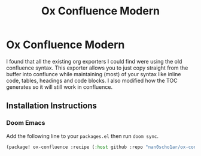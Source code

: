 #+title: Ox Confluence Modern
#+options: toc:nil
* Ox Confluence Modern
I found that all the existing org exporters I could find were using the old confluence syntax.
This exporter allows you to just copy straight from the buffer into conflunce while maintaining
(most) of your syntax like inline code, tables, headings and code blocks.
I also modified how the TOC generates so it will still work in confluence.

** Installation Instructions
*** Doom Emacs
Add the following line to your ~packages.el~ then run ~doom sync~.
#+begin_src emacs-lisp
(package! ox-confluence :recipe (:host github :repo "nan0scho1ar/ox-confluence-modern" :files ("*.el")))
#+end_src
